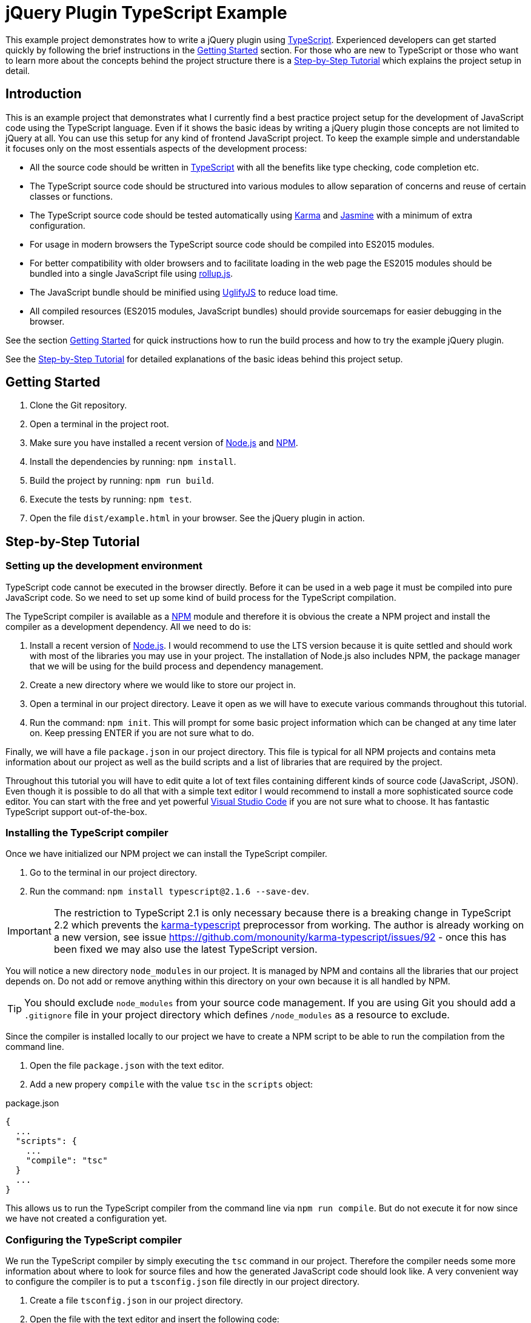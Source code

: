 = jQuery Plugin TypeScript Example

This example project demonstrates how to write a jQuery plugin using https://www.typescriptlang.org/[TypeScript]. Experienced developers can get started quickly by following the brief instructions in the <<Getting Started>> section. For those who are new to TypeScript or those who want to learn more about the concepts behind the project structure there is a <<Step-by-Step Tutorial>> which explains the project setup in detail.

== Introduction

This is an example project that demonstrates what I currently find a best practice project setup for the development of JavaScript code using the TypeScript language. Even if it shows the basic ideas by writing a jQuery plugin those concepts are not limited to jQuery at all. You can use this setup for any kind of frontend JavaScript project. To keep the example simple and understandable it focuses only on the most essentials aspects of the development process:

* All the source code should be written in https://www.typescriptlang.org/[TypeScript] with all the benefits like type checking, code completion etc.
* The TypeScript source code should be structured into various modules to allow separation of concerns and reuse of certain classes or functions.
* The TypeScript source code should be tested automatically using https://karma-runner.github.io/[Karma] and https://jasmine.github.io/[Jasmine] with a minimum of extra configuration.
* For usage in modern browsers the TypeScript source code should be compiled into ES2015 modules.
* For better compatibility with older browsers and to facilitate loading in the web page the ES2015 modules should be bundled into a single JavaScript file using http://rollupjs.org/[rollup.js].
* The JavaScript bundle should be minified using http://lisperator.net/uglifyjs/[UglifyJS] to reduce load time.
* All compiled resources (ES2015 modules, JavaScript bundles) should provide sourcemaps for easier debugging in the browser.

See the section <<Getting Started>> for quick instructions how to run the build process and how to try the example jQuery plugin.

See the <<Step-by-Step Tutorial>> for detailed explanations of the basic ideas behind this project setup.

== Getting Started

. Clone the Git repository.
. Open a terminal in the project root.
. Make sure you have installed a recent version of https://nodejs.org/[Node.js] and https://www.npmjs.com/[NPM].
. Install the dependencies by running: `npm install`.
. Build the project by running: `npm run build`.
. Execute the tests by running: `npm test`.
. Open the file `dist/example.html` in your browser. See the jQuery plugin in action.

== Step-by-Step Tutorial

=== Setting up the development environment

TypeScript code cannot be executed in the browser directly. Before it can be used in a web page it must be compiled into pure JavaScript code. So we need to set up some kind of build process for the TypeScript compilation.

The TypeScript compiler is available as a https://www.npmjs.com/[NPM] module and therefore it is obvious the create a NPM project and install the compiler as a development dependency. All we need to do is:

. Install a recent version of https://nodejs.org/[Node.js]. I would recommend to use the LTS version because it is quite settled and should work with most of the libraries you may use in your project. The installation of Node.js also includes NPM, the package manager that we will be using for the build process and dependency management.
. Create a new directory where we would like to store our project in.
. Open a terminal in our project directory. Leave it open as we will have to execute various commands throughout this tutorial.
. Run the command: `npm init`. This will prompt for some basic project information which can be changed at any time later on. Keep pressing ENTER if you are not sure what to do.

Finally, we will have a file `package.json` in our project directory. This file is typical for all NPM projects and contains meta information about our project as well as the build scripts and a list of libraries that are required by the project.

Throughout this tutorial you will have to edit quite a lot of text files containing different kinds of source code (JavaScript, JSON). Even though it is possible to do all that with a simple text editor I would recommend to install a more sophisticated source code editor. You can start with the free and yet powerful https://code.visualstudio.com/[Visual Studio Code] if you are not sure what to choose. It has fantastic TypeScript support out-of-the-box.

=== Installing the TypeScript compiler

Once we have initialized our NPM project we can install the TypeScript compiler.

. Go to the terminal in our project directory.
. Run the command: `npm install typescript@2.1.6 --save-dev`.

IMPORTANT: The restriction to TypeScript 2.1 is only necessary because there is a breaking change in TypeScript 2.2 which prevents the https://github.com/monounity/karma-typescript[karma-typescript] preprocessor from working. The author is already working on a new version, see issue https://github.com/monounity/karma-typescript/issues/92 - once this has been fixed we may also use the latest TypeScript version.

You will notice a new directory `node_modules` in our project. It is managed by NPM and contains all the libraries that our project depends on. Do not add or remove anything within this directory on your own because it is all handled by NPM.

TIP: You should exclude `node_modules` from your source code management. If you are using Git you should add a `.gitignore` file in your project directory which defines `/node_modules` as a resource to exclude.

Since the compiler is installed locally to our project we have to create a NPM script to be able to run the compilation from the command line.

. Open the file `package.json` with the text editor.
. Add a new propery `compile` with the value `tsc` in the `scripts` object:

.package.json
----
{
  ...
  "scripts": {
    ...
    "compile": "tsc"
  }
  ...
}
----

This allows us to run the TypeScript compiler from the command line via `npm run compile`. But do not execute it for now since we have not created a configuration yet.

=== Configuring the TypeScript compiler

We run the TypeScript compiler by simply executing the `tsc` command in our project. Therefore the compiler needs some more information about where to look for source files and how the generated JavaScript code should look like. A very convenient way to configure the compiler is to put a `tsconfig.json` file directly in our project directory.

. Create a file `tsconfig.json` in our project directory.
. Open the file with the text editor and insert the following code:

[source,json]
.tsconfig.json
----
{
  "compilerOptions": {
    "rootDir": "src",
    "outDir": "dist",
    "target": "es2015",
    "module": "es2015",
    "moduleResolution": "node",
    "noImplicitAny": true,
    "noImplicitReturns": true,
    "noImplicitThis": true,
    "allowSyntheticDefaultImports": true,
    "removeComments": true,
    "sourceMap": true
  }
}
----

`"rootDir": "src"`:: Uses the `src` directory as the root directory for the resolution of source files. This ensures that our compiled JavaScript files in the `dist` directory are organized in the same directory structure as in the `src` directory.

`"outDir": "dist"`:: Writes the compiled JavaScript files to the `dist` directory.

`"target": "es2015"`:: Compiles the TypeScript code to JavaScript code that still utilizes ES2015 language features like lambda expressions. This language level is not supported by all browsers yet but we will convert it to a more compatible level later on.

`"module": "es2015"`:: Compiles the TypeScript modules to ES2015 modules using the standardized `import/export` syntax. This module format is required because we want to use the compiled JavaScript files with rollup.js to create a single JavaScript file.

`"moduleResolution": "node"`:: Instructs the compiler to resolve non-relative module imports like `import $ from 'jquery'` with the Node.js mechanism thus looking for modules in the `node_modules` directory. This allows us to use modules installed with NPM in our TypeScript code. See the TypeScript https://www.typescriptlang.org/docs/handbook/module-resolution.html[handbook] for further details.

`"noImplicitAny": true`:: Raises a compile error if any variable does not have an explicit type declaration and therefore the compiler would have to assume `any` for it. This helps to improve code stability because it enforces strict type checking.

`"noImplicitReturns": true`:: Raises a compile error if any function with a return type other than `void` or `any` has branches that do not explicitly return any result. This may result in unexpected behavior and therefore it is reasonable to let the compiler check for such mistakes.

`"noImplicitThis": true`:: Raises a compile error if the keyword `this` is used in the code and the compiler does not know what kind of object it will be in that context. This can happen when you use `this` in functions which are not declared as methods of a class but by an interface. See the TypeScript https://www.typescriptlang.org/docs/handbook/functions.html[handbook] for an example and how to tell the compiler what `this` means in a function.

`"allowSyntheticDefaultImports": true`:: Forces the compiler to accept default imports of modules which actually do not have any default export as it is the case with the jQuery type declaration. Without that option the statement `import $ from 'jquery'` would yield a compile error.

`"removeComments": true`:: Removes the source code comments from the compiled JavaScript files. This reduces their size and we still have sourcemaps for debugging, so comments are not needed in the output.

`"sourceMap": true`:: Generates `.js.map` sourcemap files for all generated JavaScript files. This makes it easier to debug our source code when it runs in the browser.

TIP: If you want to dive into the TypeScript compiler options further please have a look at the https://www.typescriptlang.org/docs/handbook/tsconfig-json.html[documentation].

=== Creating a TypeScript source file

Now that we have configured the TypeScript compiler we are ready to create a first source code file. Since we told the compiler to expect source files in the `src` directory we should put all TypeScript files there (or in subdirectories beneath).

. Create a directory `src` in our project directory.
. Create a new file `example-service.ts` in the `src` directory.
. Open the new TypeScript file in the text editor and insert the following code:

[source,typescript]
.example-service.ts
----
export class ExampleService {
  getExampleMessage(name: string): string {
    return 'Hello, ' + name + '!';
  }
}
----

This source code file defines a simple class which could be used in any project. Notice there is no dependency on jQuery yet. The keyword `export` ensures that we can `import` this class in other modules as we will do later. Also pay attention to the type declarations on the method parameter and the method itself. This allows for explicit type checking which can help identify errors in the code.

Now we can try a first build of our project.

. Go to the terminal in our project directory.
. Run the command: `npm run compile`. This will launch the TypeScript compiler since we provided the `compile` script in the `package.json`.

After the command has been completed we should find a new directory `dist` in our project directory. It contains the compiled JavaScript file `example-service.js` and its corresponding sourcemap file `example-service.js.map`.

=== Installing the test frameworks

Right from the beginning of our project we should write tests for all our source code. This will help us keeping the project stable even when it grows over time and makes it ready for continuous delivery.

We will use the JavaScript library https://jasmine.github.io/[Jasmine] to define test cases and leverage the https://karma-runner.github.io/[Karma] runner to execute those tests. Explaining the two frameworks in detail is beyond the scope of this tutorial. We will focus on what is needed in our project to create a basic unit test.

. Go to the terminal in our project directory.
. Run the command: `npm install jasmine-core --save-dev`. This will install the Jasmine framework that we will use to define our test cases.
. Run the command: `npm install @types/jasmine --save-dev`. This will install the TypeScript declaration files for Jasmine. Those are required because Jasmine itself is not written in TypeScript but we want to write our unit tests in TypeScript as well. The declaration files provide hints for the TypeScript compiler so that it recogizes all the functions provided by Jasmine.
. Run the command: `npm install karma --save-dev`. This will install the Karma test runner. Think of it as a framework that creates a synthetic HTML page which loads our JavaScript files, starts an embedded web server to provide all those files, launches a browser to open the test page thus running the tests and collects results from test frameworks like Jasmine.
. Run the command: `npm install karma-jasmine --save-dev`. This will install the Jasmine framework support for Karma.
. Run the command: `npm install karma-phantomjs-launcher --save-dev`. This will install the PhantomJS browser support for Karma. PhantomJS is a headless browser which does not open any windows and works perfectly for the execution of JavaScript unit tests. No need to install that browser on our own. The launcher pulls it as a dependency.
. Run the command: `npm install karma-typescript --save-dev`. This will install a TypeScript preprocessor for Karma. So we can send our TypeScript source code directly to the test runner without having to compile them to JavaScript in advance. It also provides a reporter which generates a test coverage report to help us identify what source code is executed by our tests.

Once we have installed all the tools and frameworks required for running the tests we must create a configuration file `karma.conf.js` to give the Karma runner some hints which files to include and how to run our tests.

. Create a file `karma.conf.js` in our project directory.
. Open the configuration file with the text editor and insert the following code:

[source,javascript]
.karma.conf.js
----
module.exports = function (config) {
  config.set({
    basePath: '',
    browsers: ['PhantomJS'],
    frameworks: ['jasmine', 'karma-typescript'],
    files: [
      'src/**/*.ts'
    ],
    preprocessors: {
      '**/*.ts': ['karma-typescript']
    },
    karmaTypescriptConfig: {
      compilerOptions: {
        noImplicitAny: true,
        noImplicitReturns: true,
        noImplicitThis: true,
        allowSyntheticDefaultImports: true
      }
    },
    reporters: ['progress', 'karma-typescript'],
    port: 9876,
    colors: true,
    logLevel: config.LOG_INFO,
    autoWatch: false,
    singleRun: true,
    concurrency: Infinity
  })
}
----

The configuration is exported as a typical Node.js JavaScript module. Some noteworthy entries:

`browsers: ['PhantomJS']`:: Uses the PhantomJS browser to execute our tests. This is especially useful for continous integration because we do not have to install more complex browsers like Chrome or Firefox in our CI server.

`frameworks: ['jasmine', 'karma-typescript']`:: Loads the framework plugins for Jasmine and TypeScript which we have installed as separate NPM modules.

`$$files: ['src/**/*.ts']$$`:: Includes all TypeScript source files beneath the `src` directory in the test runner.

`$$preprocessors: {'**/*.ts': ['karma-typescript']}$$`:: Sends all TypeScript files to the preprocessor which automagically transforms them into JavaScript that can be loaded in the test page.

`karmaTypescriptConfig: {...}`:: Configures the TypeScript preprocessor. We have to make sure that it uses the same compiler restrictions as our normal compilation process because it does not honor the `tsconfig.json` file in our project directory. CAUTION: Do not override the `target` or `module` options since the preprocessor must set its own values to work properly.

`reporters: ['progress', 'karma-typescript']`:: Processes the test results with the built-in `progress` reporter to display test progress in the console and with the TypeScript reporter to create a coverage report.

`port: 9876`:: Starts the embedded web server on port 9876. If this conflicts with your system for some reason you should change it to a different value.

TIP: If you want to learn more about the Karma configuration please have a look at the https://karma-runner.github.io/1.0/config/configuration-file.html[documentation].

Since Karma is also installed locally in our project we will have to create NPM script to run the tests from the command line.

. Open the file `package.json` with the text editor.
. There should already be a property `test` in the `scripts` object (if not create a new property). Set the value of the `test` script to `karma start`:

.package.json
----
{
  ...
  "scripts": {
    ...
    "test": "karma start"
  }
  ...
}
----

This allows us to run Karma from the command line via `npm test`. Note that there is no _run_ command here because `test` is a default NPM script. Do not run the test now because we have not created a specification yet.

=== Creating a test specification

I would recommend to create a test specification file next to each TypeScript source file that contains testable code. The file should be named exactly like the source code file but with `.spec.ts` extension.

. Create the file `example-service.spec.ts` in the `src` directory of our project.
. Open the specification file with the text editor and insert the following code:

[source,typescript]
.example-service.spec.ts
----
import { ExampleService } from './example-service';
describe('ExampleService', () => {
  it('should return a greeting for the given name', () => {
    let exampleService = new ExampleService();
    let messageText = exampleService.getExampleMessage('Frank');
    expect(messageText).toBe('Hello, Frank!');
  });
});
----

We imported the service class from the previously created module using an appropriate `import` statement. Notice the `./` in the module name which is a relative reference and so the compiler knows that the module file can be found in the same directory as the specification file. Then we used the `describe` function of the Jasmine framework to define a test suite. Typically it should be named like the class or function under test because that will produce nicely readable output if tests fail. Finally, we created a first test case by using Jasmine's `it` function. It should be given a brief but understandable description of the expected behavior that is verified by this test and a function to execute the test steps. Within a test case we can make assertions by using the `expect` function.

Now the time has come to run the first test case.

. Go to the terminal in our project directory.
. Run the command: `npm test`. This will fire up the Karma test runner with the configuration we defined in the `karma.conf.js`.

Finally, we should see a message that one test has been executed successfully. Like this:

  Executed 1 of 1 SUCCESS (0.004 secs / 0.001 secs)

You will notice a new directory `coverage` in our project directory which contains the test coverage report. There we can see which functions have been executed during the tests and where we should better add some more test cases.

=== Structuring the project with modules

As the project grows larger it is desirable to split the source code across multiple files for several reasons:

* Separation of concerns: As a best practice we should write classes and functions that are dedicated to a well-defined and manageable purpose. For example, why should some higher level busines logic care about how data is fetched from the server? There should be some other module which simply provides functions to retrieve business data and handles all the technical stuff under the hood.
* Code reuse: We might write some more general classes or functions which can be reused across multiple parts of our project or even reused in other projects as well.
* Better testability: Small and dedicated functions can be tested more easily.
* Allow developers to work more independently on certain parts of the code. Having one large source code file would lead to merge conflicts all the time.

TypeScript and ES2015 support the concept of modules to allow source code to be split across multiple files. As we have done already in the first test case we can import classes, functions or even simple values from other source files by using respective `import` statements. Note that we can only import resources that the modules export by using the `export` keyword. See the TypeScript https://www.typescriptlang.org/docs/handbook/modules.html[handbook] for more insights on modules.

Let's create another TypeScript file which makes use of the class we previously created.

. Create a new file `example-plugin.ts` in the `src` directory of our project.
. Open the new TypeScript file in the text editor and insert the following code:

[source,typescript]
.example-plugin.ts
----
import { ExampleService } from './example-service';
let example = function () {
  let exampleService = new ExampleService();
  let messageText = exampleService.getExampleMessage('Frank');
};
----

So we import the class `ExampleService` from the module file `./example-service.ts` to use it in our plugin module. Our plugin only depends on the API that is exposed by the service class, so as long as we keep the API stable we ca change the internals of the service without having to touch the plugin.

=== Writing a jQuery plugin

Once we have created a separate module for our jQuery plugin we can use jQuery itself to register an extension.

. Go to the terminal in our project directory.
. Run the command `npm install jquery --save`. This will install jQuery as a normal dependency to our project.
. Run the command: `npm install @types/jquery --save-dev`. This will install the type declarations for jQuery to allow the TypeScript compiler to recogize all the functions provided by the framework.
. Open the file `example-plugin.ts` in the text editor and insert the following code:

[source,typescript]
.example-plugin.ts
----
import $ from 'jquery';
import { ExampleService } from './example-service';
$.fn.examplePlugin = function (this: JQuery): JQuery {
  let exampleService = new ExampleService();
  let messageText = exampleService.getExampleMessage(this.text());
  this.text(messageText);
  return this;
};
----

The new thing here is the `import` of the `jquery` module which allows us to make use of the well-known dollar function. With the statement `$.fn.examplePlugin = function ...` we register an extension that can be used on any jQuery object like this:

[source,javascript]
----
$('.some-selector').examplePlugin();  // Executes our plugin function
----

Notice the `this` parameter in our function declaration is not a real parameter but a TypeScript helper to define the type of `this` within that function. This paramater is removed by the TypeScript compiler when it generates the JavaScript file.

A jQuery plugin function should typically return `this` to allow chaining like that:

[source,javascript]
----
$('.some-selector').examplePlugin().css('color', 'red');
----

IMPORTANT: TypeScript lambda expressions are not suitable for the declaration of jQuery plugin functions because they override the `this` context of the function so that we would not be able to access the jQuery object anymore.

=== Bundling the JavaScript modules

So far we have created the two modules `example-service.ts` and `example-plugin.ts` which can be compiled to their respective ES2015 modules by running `npm run compile` on the command line. But how can these modules be used in a normal web page? Up to now there is no native browser support for JavaScript modules (no matter which format), so we have to choose one of the following solutions:

* Include a module loader into our web page (e.g. https://github.com/systemjs/systemjs[SystemJS]) and configure it to load our ES2015 modules. This will typically generate one AJAX request per module because the loader requests each module as soon as it is imported.
* Use a module bundler (e.g. http://rollupjs.org/[rollup.js]) during our build process to create a bundle JavaScript file which contains all of our modules and can be included into our web page with a simple `<script>` tag.

There are pros and cons for each of these approaches. While the first one seems promising to me once all major browsers natively support ES2015 modules and HTTP/2 has been rolled out, I would stick to the second solution for now because this makes it really easy to integrate our jQuery plugin into any web page without the hassle of a cumbersome module loader configuration.

We will be using http://rollupjs.org/[rollup.js] to package everything together. This requires some configuration in our project.

. Go to the terminal in our project directory.
. Run the command: `npm install rollup --save-dev`. This will install the rollup.js module bundler as a development dependency.
. Run the command: `npm install rollup-plugin-babel --save-dev`. This installs the Babel plugin for rollup.js that we will use to transpile our ES2015 modules to the more compatible ES5 language level.
. Run the command: `npm install rollup-plugin-sourcemaps --save-dev`. This installs the Sourcemap plugin for rollup.js so that we can still debug our TypeScript code in the browser even when we are using the JavaScript bundle.
. Run the commands: `npm install babel-preset-es2015 --save-dev` and `npm install babel-plugin-external-helpers --save-dev`. This will install a preset and helper modules for Babel which be used by the Babel plugin.

As with the TypeScript compiler and Karma we need to configure rollup.js with a separate configuration file to tell the bundler which module to use as the entry point and what kind of bundle we would like to generate.

. Create a new file `rollup.config.js` in our project directory.
. Open the new configuration file with the text editor and insert the following code:

[source,javascript]
.rollup.config.js
----
import babel from 'rollup-plugin-babel';
import sourcemaps from 'rollup-plugin-sourcemaps';

export default {
  entry: 'dist/example-plugin.js',
  dest: 'dist/example-plugin-bundle.js',
  format: 'iife',
  external: [
    'jquery'
  ],
  globals: {
    jquery: 'jQuery'
  },
  sourceMap: true,
  plugins: [
    babel({
      exclude: 'node_modules/**',
    }),
    sourcemaps()
  ]
};
----

The configuration is a Node.js-style module which exports an object with the configuration values.

`entry: 'dist/example-plugin.js'`:: Uses the compiled ES2015 module of our jQuery plugin (compiler output of `example-plugin.ts`) as the entry point to start the bundling process. Starting from this module the bundler will work through the imports and package everything together.

`dest: 'dist/example-plugin-bundle.js'`:: Writes the generated JavaScript bundle to the file `example-plugin-bundle.js` in the `dist` directory of our project.

`format: 'iife'`:: Instructs rollup.js to generate the bundle in https://en.wikipedia.org/wiki/Immediately-invoked_function_expression[IIFE] format (Immediately Invoked Function Expression) which is the right format to include the JavaScript file in a HTML page using a simple `<script>` tag.

`external: ['jquery'], globals: {jquery: 'jQuery'}`:: Tells the bundler that the module `jquery` is an external dependency which should not be included in the bundle and that this external module is defined in the global variable `jQuery`. So we will have to include jQuery with a separate `<script>` tag into our web page before we include our bundle.

`sourceMap: true`:: Produces a sourcemap file for the JavaScript bundle to allow easier debugging of our code even when only the single JavaScript file is loaded in the browser.

`plugins: [...]`:: Enables the Babel plugin to transpile our JavaScript bundle to the more compatible ES5 language level and to load the sourcemaps of the ES2015 modules we are using as input. This ensures that we can even debug our TypeScript code when we use the bundle in a web page.

TIP: For more details on the configuration options please refer to the https://github.com/rollup/rollup/wiki/JavaScript-API[documentation].

Since we use the Babel plugin to scale the JavaScript language level down to ES5 we have to tell the transpiler what preset to use.

. Create a new file `.babelrc` in our project directory.
. Open the new configuration file with the text editor and insert the following code:

[source,json]
.&#x002E;babelrc
----
{
  "presets": [
    [
      "es2015",
      {
        "modules": false
      }
    ]
  ],
  "plugins": [
    "external-helpers"
  ]
}
----

Since rollup.js is installed locally to our project we have to create a NPM script to allow bundling our modules from the command line.

. Open the file `package.json` with the text editor.
. Add a new propery `bundle` with the value `rollup -c` in the `scripts` object:

.package.json
----
{
  ...
  "scripts": {
    ...
    "bundle": "rollup -c"
  }
  ...
}
----

Now we can start rollup.js from the command line via `npm run bundle`. But be aware that this script requires our TypeScript sources to have been compiled. So we would always have to run `npm run compile` first before we can create the bundle. Therefore it is convenient to create another script `build` in our `package.json` which executes both scripts as a sequence:

.package.json
----
{
  ...
  "scripts": {
    ...
    "build": "npm run compile && npm run bundle"
  }
  ...
}
----

So let's give it a try.

. Go to the terminal in our project directory.
. Run the command: `npm run build`. This should first execute the TypeScript compilation and once it has been completed successfully it will start the rollup.js bundling.

Finally, there should be the bundle JavaScript file `example-plugin-bundle.js` in the `dist` directory of our project. This file can be included right away in any web page that also includes jQuery. For example:

[source,html]
----
<!DOCTYPE html>
<html>
<body>
  <p>Frank</p>
  <script src="https://code.jquery.com/jquery-3.1.1.js"></script>
  <script src="example-plugin-bundle.js"></script>
  <script>
    $('p').examplePlugin();
  </script>
</body>
</html>
----

=== Minifying the JavaScript bundle

So far, so good. The JavaScript bundle we have created can be used as it is but it is still quite large because the JavaScript code is pretty formatted. This is not needed in a production environment. So we should further reduce the bundle size by creating a minified version with http://lisperator.net/uglifyjs/[UglifyJS].

. Go to the terminal in our project directory.
. Run the command: `npm install uglify-js --save-dev`. This will install UglifyJS as a development dependency in our project.
. Open the file `package.json` with the text editor.
. Add a new propery `minify` in the `scripts` object:

.package.json
----
{
  ...
  "scripts": {
    ...
    "minify": "uglifyjs dist/example-plugin-bundle.js --output dist/example-plugin-bundle.min.js --source-map dist/example-plugin-bundle.min.js.map --source-map-url example-plugin-bundle.min.js.map --in-source-map dist/example-plugin-bundle.js.map"
  }
  ...
}
----

As you can see the script is a little bit more complicated because UglifyJS does not provide any built-in way to use a separate configuration file.

First parameter `dist/example-plugin-bundle.js`:: Defines the input file that should be minified. We use our JavaScript bundle produced by rollup.js.

`--output dist/example-plugin-bundle.min.js`:: Writes the minified version of the JavaScript bundle to the file `example-plugin-bundle.min.js` in the `dist` directory.

`--source-map dist/example-plugin-bundle.min.js.map`:: Generates a sourcemap file `example-plugin-bundle.min.js.map` for the minified JavaScript. It helps debugging in the browser even when we use the minified JavaScript bundle in the web page.

`--source-map-url example-plugin-bundle.min.js.map`:: Sets the URL for the sourcemap reference only to the file name `example-plugin-bundle.min.js.map`, i.e. the sourcemap file should be looked up in the same directory as the JavaScript itself.

`--in-source-map dist/example-plugin-bundle.js.map`:: Loads previously generated sourcemaps that come from the TypeScript compiler and rollup.js to allow mapping directly to the original TypeScript source code.

Once the script has been added to the `package.json` file we can run the minification from the command line via `npm run minify`. We can also integrate it into the `build` script sequence as an additional task:

.package.json
----
{
  ...
  "scripts": {
    ...
    "build": "npm run compile && npm run bundle && npm run minify"
  }
  ...
}
----

Now see the whole build process in action.

. Go to the terminal in our project directory.
. Run the command: `npm run build`.

There should be an additional file `example-plugin-bundle.min.js` in the `dist` directory of our project. This minified version of the JavaScript bundle can be included in any web page like the normal one:

[source,html]
----
<!DOCTYPE html>
<html>
<body>
  <p>Frank</p>
  <script src="https://code.jquery.com/jquery-3.1.1.js"></script>
  <script src="example-plugin-bundle.min.js"></script>
  <script>
    $('p').examplePlugin();
  </script>
</body>
</html>
----

=== Final considerations

It is debatable if that workflow with three steps (TypeScript compilation, rollup.js bundling, UglifyJS minification) is really a good solution, especially if all you want is the minified bundle. There are plugins for rollup.js which could be used to reduce everything to a single step:

* https://github.com/ezolenko/rollup-plugin-typescript2[TypeScript] plugin for rollup.js to allow for direct processing of TypeScript source files.
* https://github.com/TrySound/rollup-plugin-uglify[UglifyJS] plugin for rollup.js to allow for direct minification of the produced bundle.

Moreover, there are additional development helpers which have not been demonstrated in this example project to keep it simple. It is always a good idea to have some kind of live reload server which really helps during development when you have to make frequent changes to your source code. See https://github.com/johnpapa/lite-server[Lite-Server] for an easy solution.

== License

https://opensource.org/licenses/MIT[MIT]
